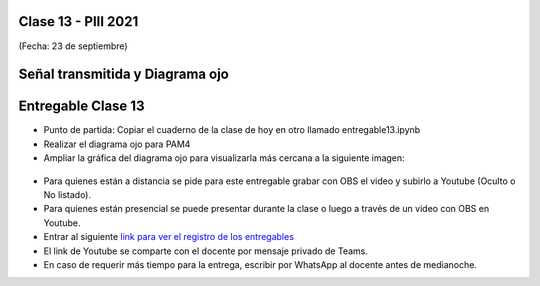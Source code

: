 .. -*- coding: utf-8 -*-

.. _rcs_subversion:

Clase 13 - PIII 2021
====================
(Fecha: 23 de septiembre)

.. figure:: images/clase13_parte1.png

.. figure:: images/clase13_parte2.png

.. figure:: images/clase13_parte3.png

.. figure:: images/clase13_parte4.png

Señal transmitida y Diagrama ojo 
================================

.. figure:: images/clase13_parte5.png

.. figure:: images/clase13_parte6.png


Entregable Clase 13
===================

- Punto de partida: Copiar el cuaderno de la clase de hoy en otro llamado entregable13.ipynb
- Realizar el diagrama ojo para PAM4
- Ampliar la gráfica del diagrama ojo para visualizarla más cercana a la siguiente imagen:

.. figure:: images/clase13_parte7.png

- Para quienes están a distancia se pide para este entregable grabar con OBS el video y subirlo a Youtube (Oculto o No listado).
- Para quienes están presencial se puede presentar durante la clase o luego a través de un video con OBS en Youtube.
- Entrar al siguiente `link para ver el registro de los entregables <https://docs.google.com/spreadsheets/d/1Qpp9mmUwuIUEbvrd_oqsQGuPOO9i1YPlHa_wBWTS6co/edit?usp=sharing>`_ 
- El link de Youtube se comparte con el docente por mensaje privado de Teams.
- En caso de requerir más tiempo para la entrega, escribir por WhatsApp al docente antes de medianoche.

